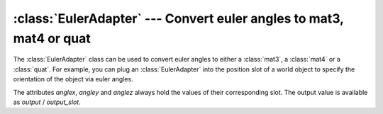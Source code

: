 .. % EulerAdapter component


:class:`EulerAdapter` --- Convert euler angles to mat3, mat4 or quat
====================================================================

The :class:`EulerAdapter` class can be used to convert euler angles to either a
:class:`mat3`, a :class:`mat4` or a :class:`quat`. For example, you can plug an
:class:`EulerAdapter` into the position slot of a world object to specify the
orientation of the object via euler angles.


.. class:: EulerAdapter(anglex = 0,  angley = 0, anglez = 0, radians = False, order = "xyz", outtype = "mat3", name = "EulerAdapter", auto_insert = True)

   *anglex*, *angley* and *anglez* are the initial angles around the x-, y- and
   z-axis.

   *radians* determines whether angles are measured in degrees (default) or
   radians.

   *order* is a string with a combination of "x", "y" and "z" and specifies  the
   order of the rotations.

   *outtype* is the type of the output slot and can be one of "mat3", "mat4" and
   "quat".

The attributes *anglex*, *angley* and *anglez* always hold the values of their
corresponding slot. The output value is available as *output* / *output_slot*.

